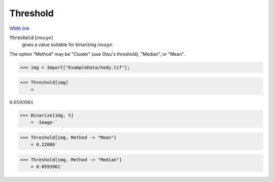 Threshold
=========

`WMA link <https://reference.wolfram.com/language/ref/Threshold.html>`_


:code:`Threshold` [:math:`image`]
    gives a value suitable for binarizing :math:`image`.





The option "Method" may be "Cluster" (use Otsu's threshold), "Median", or "Mean".

>>> img = Import["ExampleData/hedy.tif"];


>>> Threshold[img]
    =

:math:`0.0593961`


>>> Binarize[img, %]
    = -Image-`

>>> Threshold[img, Method -> "Mean"]
    = 0.22086`

>>> Threshold[img, Method -> "Median"]
    = 0.0593961`

